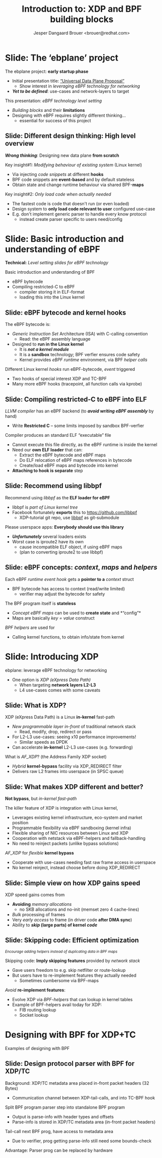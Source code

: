 # -*- fill-column: 79; -*-
#+TITLE: Introduction to: XDP and BPF building blocks
#+AUTHOR: Jesper Dangaard Brouer <brouer@redhat.com>
#+EMAIL: brouer@redhat.com
#+REVEAL_THEME: redhat
#+REVEAL_TRANS: linear
#+REVEAL_MARGIN: 0
#+REVEAL_EXTRA_JS: { src: '../reveal.js/js/redhat.js'}
#+REVEAL_ROOT: ../reveal.js
#+OPTIONS: reveal_center:nil reveal_control:t reveal_history:nil
#+OPTIONS: reveal_width:1600 reveal_height:900
#+OPTIONS: ^:nil tags:nil toc:nil num:nil ':t

* For conference: ebplane 2019                                     :noexport:

This presentation will be given at Junipers HQ in Sunnyvale, Oct 21st 2019.

** Abstract

The ebplane project is in an early startup phase. Thus, use-cases and what the
technology is planned to be used for exactly, are still not well defined.

The ebplane project have a clear interest in leveraging eBPF technology within
computer networking area. The two most successfully eBPF networking hooks in
the Linux kernel are XDP (eXpress Data Path) and TC-BPF (Traffic Control).

This presentation serves as an introduction to the BPF network technologies,
with a focus on XDP and TC. Given the lack of clear use-cases, the presentation
will generalise and introduce the technology in form of describing the building
blocks available.

Understanding the building blocks and their limitations are actually essential
for the success of the project. As it requires thinking differently when
developing an "application" with BPF. The key insight is that you are not
developing a new "application" e.g. data plane from scratch. Instead you are
modifying the behaviour of an existing system (the Linux kernel), to do what
you want, via injecting code snippets at different hooks, that are only event
based. The BPF code snippets are by default stateless, but can obtain state and
change runtime behaviour via BPF-maps.

Q: How can we talk about gaps, when use-cases are undefined?

The BPF+XDP technology are under active development, which is both good and
bad. The bad news is that there are likely gaps for e.g. developing a data
plane. But the good news is that we can address these gaps, given upstream
kernel maintainers are participating. The presentation will cover some of these
gaps, and explain how BPF can be extended. With a little clever thinking, some
of these gaps can be addressed by doing fall-back to kernel network stack, for
slow(er) code-path handling.

If timer permits, we will also present some of the planned extensions to XDP
and BPF.

Q: Should we have close to the "code" section? Where we e.g. describe some of
the fundamental data structures?

** Agenda planning

https://pad.sfconservancy.org/p/ebplane-20191021-agenda

** Other material

Juniper slides:
https://docs.google.com/presentation/d/1JHrl8PlLyVRSMvtF8OUa3BW3GcRf4a3Kx2CPw2g7tJg/edit?ts=5d542a23#slide=id.p


* Colors in slides                                                 :noexport:
Text colors on slides are chosen via org-mode italic/bold high-lighting:
 - /italic/ = /green/
 - *bold*   = *yellow*
 - */italic-bold/* = red

* Slides below                                                     :noexport:

Only sections with tag ":export:" will end-up in the presentation. The prefix
"Slide:" is only syntax-sugar for the reader (and it removed before export by
emacs).

* Slide: Overview: What will you learn?                            :noexport:

EMPTY SLIDE
- Need to "finish" slide-deck before doing overview slide

* Slide: The 'ebplane' project                                       :export:

The ebplane project: *early startup phase*
- Initial presentation title: [[https://docs.google.com/presentation/d/1JHrl8PlLyVRSMvtF8OUa3BW3GcRf4a3Kx2CPw2g7tJg/edit?ts=5d542a23#slide=id.p]["Universal Data Plane Proposal"]]
  - Show interest in /leveraging eBPF technology for networking/
- /*Yet to be defined*/: use-cases and network-layers to target

This presentation: /eBPF technology level setting/
- /Building blocks/ and their *limitations*
- Designing with eBPF requires slightly different thinking...
  - essential for success of this project

** Slide: Different design thinking: High level overview            :export:

*/Wrong thinking/*: Designing new data plane *from scratch*

Key insight#1: /Modifying behaviour of existing system/ (Linux kernel)
- Via injecting /code snippets/ at different *hooks*
- BPF code snippets are *event-based* and by default stateless
- Obtain state and change runtime behaviour via shared BPF-*maps*

Key insight#2: /Only load code when actually needed/
- The fastest code is code that doesn't run (or even loaded)
- Design system to *only load code relevant to user* configured use-case
- E.g. don't implement generic parser to handle every know protocol
  - instead create parser specific to users need/config

* Slide: Basic introduction and understanding of eBPF                :export:
:PROPERTIES:
:reveal_extra_attr: class="mid-slide"
:END:

*Technical:* /Level setting slides for eBPF technology/

Basic introduction and understanding of BPF
- eBPF bytecode
- Compiling restricted-C to eBPF
  * compiler storing it in ELF-format
  * loading this into the Linux kernel

** Slide: eBPF bytecode and kernel hooks                            :export:

The eBPF bytecode is:
- /Generic Instruction Set/ Architecture (ISA) with C-calling convention
  * Read: the eBPF assembly language
- Designed to *run in the Linux kernel*
  * It is */not a kernel module/*
  * It is a *sandbox* technology; BPF verfier ensures code safety
  * Kernel provides /eBPF runtime/ environment, via BPF /helper calls/

Different Linux kernel /hooks/ run eBPF-bytecode, /event/ triggered
- Two hooks of special interest XDP and TC-BPF
- Many more eBPF hooks (tracepoint, all function calls via kprobe)

** Slide: Compiling restricted-C to eBPF into ELF                   :export:

/LLVM compiler/ has an eBPF backend (to */avoid writing eBPF assembly/* by hand)
- Write *Restricted C* -- some limits imposed by sandbox BPF-verfier

Compiler produces an standard ELF "executable" file
- Cannot execute this file directly, as the eBPF runtime is inside the kernel
- Need our *own ELF loader* that can:
  * Extract the eBPF bytecode and eBPF maps
  * Do ELF relocation of eBPF maps references in bytecode
  * Create/load eBPF maps and bytecode into kernel
- *Attaching to hook is separate* step

** Slide: Recommend using libbpf                                    :export:

Recommend using /libbpf/ as the *ELF loader for eBPF*
- libbpf is /part of Linux kernel tree/
- Facebook fortunately *exports* this to https://github.com/libbpf
  * XDP-tutorial git repo, use [[https://github.com/libbpf/libbpf][libbpf]] as git-submodule

Please userspace apps: *Everybody should use this library*
- */Unfortunately/* several loaders exists
- Worst case is iproute2 have its own
  * cause incompatible ELF object, if using eBPF maps
  * (plan to converting iproute2 to use libbpf)

** Slide: eBPF concepts: /context/, /maps/ and /helpers/            :export:

Each eBPF /runtime event hook/ gets a *pointer to a* /context/ struct
- BPF bytecode has access to context (read/write limited)
  * verifier may adjust the bytecode for safety

The BPF program itself is *stateless*
- /Concept eBPF maps/ can be used to *create state* and *"config"*
- Maps are basically /key = value/ construct

/BPF helpers/ are used for
- Calling kernel functions, to obtain info/state from kernel


* Slide: Introducing XDP                                             :export:
:PROPERTIES:
:reveal_extra_attr: class="mid-slide"
:END:

ebplane: leverage eBPF technology for networking
- One option is /XDP (eXpress Data Path)/
  - When targeting *network layers L2-L3*
  - L4 use-cases comes with some caveats

** Slide: Framing XDP                                             :noexport:
#+BEGIN_NOTES
SKIP THIS SLIDE - content covered in next slides
#+END_NOTES

XDP: new /in-kernel programmable/ (eBPF) *layer before netstack*
 - Similar speeds as DPDK
XDP ensures that *Linux networking stays relevant*
 - Operates at L2-L3, netstack is L4-L7
XDP is not first mover, but we believe XDP is /different and better/
 - /Killer feature/: Integration with Linux kernel
 - Flexible sharing of NIC resources

** Slide: What is XDP?                                              :export:

XDP (eXpress Data Path) is a Linux *in-kernel* fast-path
 - /New programmable layer in-front/ of traditional network stack
   - Read, modify, drop, redirect or pass
 - For L2-L3 use-cases: seeing x10 performance improvements!
   - Similar speeds as DPDK
 - Can accelerate *in-kernel* L2-L3 use-cases (e.g. forwarding)

What is /AF_XDP/? (the Address Family XDP socket)
 - /Hybrid/ *kernel-bypass* facility via XDP_REDIRECT filter
 - Delivers raw L2 frames into userspace (in SPSC queue)

** Slide: What makes XDP different and better?                      :export:

*Not bypass*, but /in-kernel fast-path/

The killer feature of XDP is integration with Linux kernel,
 - Leverages existing kernel infrastructure, eco-system and market position
 - Programmable flexibility via eBPF sandboxing (kernel infra)
 - Flexible sharing of NIC resources between Linux and XDP
 - Cooperation with netstack via eBPF-helpers and fallback-handling
 - No need to reinject packets (unlike bypass solutions)

/AF_XDP/ for /flexible/ *kernel bypass*
 - Cooperate with use-cases needing fast raw frame access in userspace
 - No kernel reinject, instead choose before doing XDP_REDIRECT

** Slide: Simple view on how XDP gains speed                        :export:

XDP speed gains comes from
- *Avoiding* /memory allocations/
  - no SKB allocations and no-init (memset zero 4 cache-lines)
- /Bulk/ processing of frames
- Very /early access/ to frame (in driver code *after DMA sync*)
- Ability to */skip/ (large parts) of kernel /code/*

** Slide: Skipping code: Efficient optimization                     :export:

@@html:<small>@@
/Encourage adding helpers instead of duplicating data in BPF maps/
@@html:</small>@@

Skipping code: *Imply skipping features* provided by /network stack/
- Gave users freedom to e.g. skip netfilter or route-lookup
- But users have to re-implement features they actually needed
  - Sometimes cumbersome via BPF-maps

/Avoid/ *re-implement features*:
- Evolve XDP via /BPF-helpers/ that can lookup in kernel tables
- Example of BPF-helpers avail today for XDP:
  - FIB routing lookup
  - Socket lookup

* Designing with BPF for XDP+TC                                      :export:
:PROPERTIES:
:reveal_extra_attr: class="mid-slide"
:END:

Examples of designing with BPF

** Slide: Design protocol parser with BPF for XDP/TC                :export:

Background: XDP/TC metadata area placed in-front packet headers (32 Bytes)
- Communication channel between XDP-tail-calls, and into TC-BPF hook

Split BPF program parser step into standalone BPF program
- Output is parse-info with header types and offsets
- Parse-info is stored in XDP/TC metadata area (in-front packet headers)

Tail-call next BPF prog, have access to metadata area
- Due to verifier, prog getting parse-info still need some bounds-check

Advantage: Parser prog can be replaced by hardware

* Notes

** Topic: XDP building blocks

XDP actions and cooperation

see: http://people.netfilter.org/hawk/presentations/KernelRecipes2018/XDP_Kernel_Recipes_2018.pdf


** Topic: How to test XDP

* Emacs end-tricks                                                 :noexport:

# Local Variables:
# org-re-reveal-title-slide: "<h1 class=\"title\">%t</h1><h2
# class=\"author\">Jesper Dangaard Brouer<br/>Kernel Developer<br/>Red Hat</h2>
# <h3>ebplane hosted by Juniper<br/>USA, Sunnyvale, Oct 2019</h3>"
# org-export-filter-headline-functions: ((lambda (contents backend info) (replace-regexp-in-string "Slide: " "" contents)))
# End:
